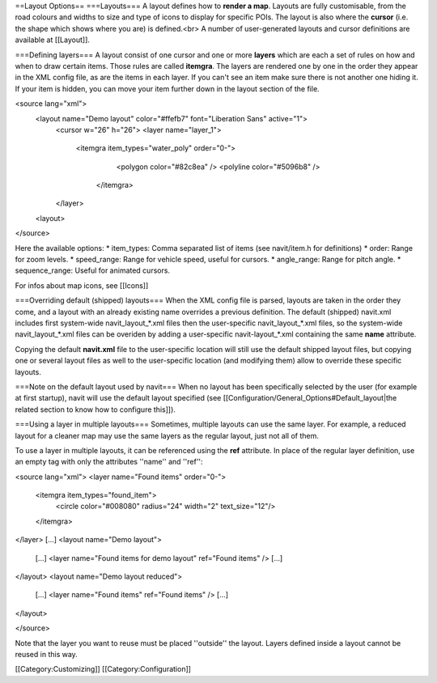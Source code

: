 ==Layout Options==
===Layouts===
A layout defines how to **render a map**.  Layouts are fully customisable, from the road colours and widths to size and type of icons to display for specific POIs. The layout is also where the **cursor** (i.e. the shape which shows where you are) is defined.<br>
A number of user-generated layouts and cursor definitions are available at [[Layout]].

===Defining layers===
A layout consist of one cursor and one or more **layers** which are each a set of rules on how and when to draw certain items. Those rules are called **itemgra**. The layers are rendered one by one in the order they appear in the XML config file, as are the items in each layer. If you can't see an item make sure there is not another one hiding it. If your item is hidden, you can move your item further down in the layout section of the file.

<source lang="xml">
 <layout name="Demo layout" color="#ffefb7" font="Liberation Sans" active="1">
	<cursor w="26" h="26">
	<layer name="layer_1">
		<itemgra item_types="water_poly" order="0-">
			<polygon color="#82c8ea" />
		 	<polyline color="#5096b8" />
		 </itemgra>
	</layer>
 <layout>
</source>


Here the available options:
* item_types: Comma separated list of items (see navit/item.h for definitions)
* order: Range for zoom levels.
* speed_range: Range for vehicle speed, useful for cursors.
* angle_range: Range for pitch angle.
* sequence_range: Useful for animated cursors.

For infos about map icons, see [[Icons]]

===Overriding default (shipped) layouts===
When the XML config file is parsed, layouts are taken in the order they come, and a layout with an already existing name overrides a previous definition.
The default (shipped) navit.xml includes first system-wide navit_layout_*.xml files then the user-specific navit_layout_*.xml files, so the system-wide navit_layout_*.xml files can be overiden by adding a user-specific navit-layout_*.xml containing the same **name** attribute.

Copying the default **navit.xml** file to the user-specific location will still use the default shipped layout files, but copying one or several layout files as well to the user-specific location (and modifying them) allow to override these specific layouts.

===Note on the default layout used by navit===
When no layout has been specifically selected by the user (for example at first startup), navit will use the default layout specified (see [[Configuration/General_Options#Default_layout|the related section to know how to configure this]]).

===Using a layer in multiple layouts===
Sometimes, multiple layouts can use the same layer. For example, a reduced layout for a cleaner map may use the same layers as the regular layout, just not all of them.

To use a layer in multiple layouts, it can be referenced using the **ref** attribute. In place of the regular layer definition, use an empty tag with only the attributes ''name'' and ''ref'':

<source lang="xml">
<layer name="Found items" order="0-">
    <itemgra item_types="found_item">
        <circle color="#008080" radius="24" width="2" text_size="12"/>
    </itemgra>
</layer>
[...]
<layout name="Demo layout">
    [...]
    <layer name="Found items for demo layout" ref="Found items" />
    [...]
</layout>
<layout name="Demo layout reduced">
    [...]
    <layer name="Found items" ref="Found items" />
    [...]
</layout>

</source>

Note that the layer you want to reuse must be placed ''outside'' the layout. Layers defined inside a layout cannot be reused in this way.

[[Category:Customizing]]
[[Category:Configuration]]
